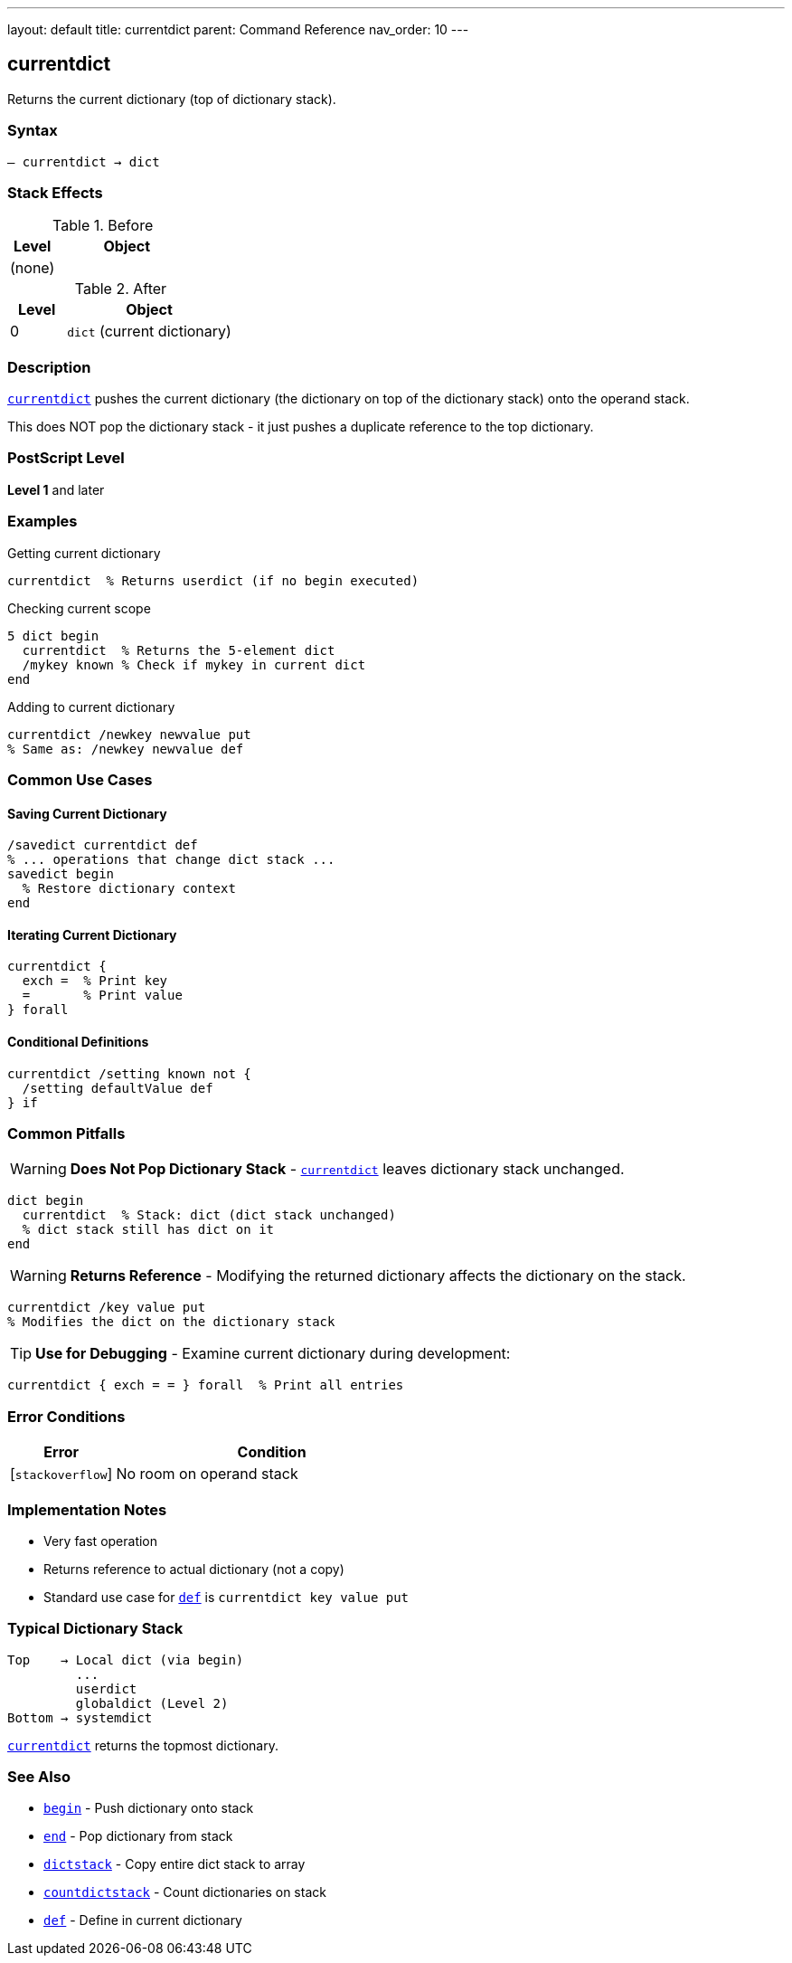 ---
layout: default
title: currentdict
parent: Command Reference
nav_order: 10
---

== currentdict

Returns the current dictionary (top of dictionary stack).

=== Syntax

----
– currentdict → dict
----

=== Stack Effects

.Before
[cols="1,3"]
|===
| Level | Object

| (none)
|
|===

.After
[cols="1,3"]
|===
| Level | Object

| 0
| `dict` (current dictionary)
|===

=== Description

link:/commands/references/currentdict/[`currentdict`] pushes the current dictionary (the dictionary on top of the dictionary stack) onto the operand stack.

This does NOT pop the dictionary stack - it just pushes a duplicate reference to the top dictionary.

=== PostScript Level

*Level 1* and later

=== Examples

.Getting current dictionary
[source,postscript]
----
currentdict  % Returns userdict (if no begin executed)
----

.Checking current scope
[source,postscript]
----
5 dict begin
  currentdict  % Returns the 5-element dict
  /mykey known % Check if mykey in current dict
end
----

.Adding to current dictionary
[source,postscript]
----
currentdict /newkey newvalue put
% Same as: /newkey newvalue def
----

=== Common Use Cases

==== Saving Current Dictionary

[source,postscript]
----
/savedict currentdict def
% ... operations that change dict stack ...
savedict begin
  % Restore dictionary context
end
----

==== Iterating Current Dictionary

[source,postscript]
----
currentdict {
  exch =  % Print key
  =       % Print value
} forall
----

==== Conditional Definitions

[source,postscript]
----
currentdict /setting known not {
  /setting defaultValue def
} if
----

=== Common Pitfalls

WARNING: *Does Not Pop Dictionary Stack* - link:/commands/references/currentdict/[`currentdict`] leaves dictionary stack unchanged.

[source,postscript]
----
dict begin
  currentdict  % Stack: dict (dict stack unchanged)
  % dict stack still has dict on it
end
----

WARNING: *Returns Reference* - Modifying the returned dictionary affects the dictionary on the stack.

[source,postscript]
----
currentdict /key value put
% Modifies the dict on the dictionary stack
----

TIP: *Use for Debugging* - Examine current dictionary during development:

[source,postscript]
----
currentdict { exch = = } forall  % Print all entries
----

=== Error Conditions

[cols="1,3"]
|===
| Error | Condition

| [`stackoverflow`]
| No room on operand stack
|===

=== Implementation Notes

* Very fast operation
* Returns reference to actual dictionary (not a copy)
* Standard use case for link:/commands/references/def/[`def`] is `currentdict key value put`

=== Typical Dictionary Stack

[source]
----
Top    → Local dict (via begin)
         ...
         userdict
         globaldict (Level 2)
Bottom → systemdict
----

link:/commands/references/currentdict/[`currentdict`] returns the topmost dictionary.

=== See Also

* link:/commands/references/begin/[`begin`] - Push dictionary onto stack
* link:/commands/references/end/[`end`] - Pop dictionary from stack
* link:/commands/references/dictstack/[`dictstack`] - Copy entire dict stack to array
* link:/commands/references/countdictstack/[`countdictstack`] - Count dictionaries on stack
* link:/commands/references/def/[`def`] - Define in current dictionary